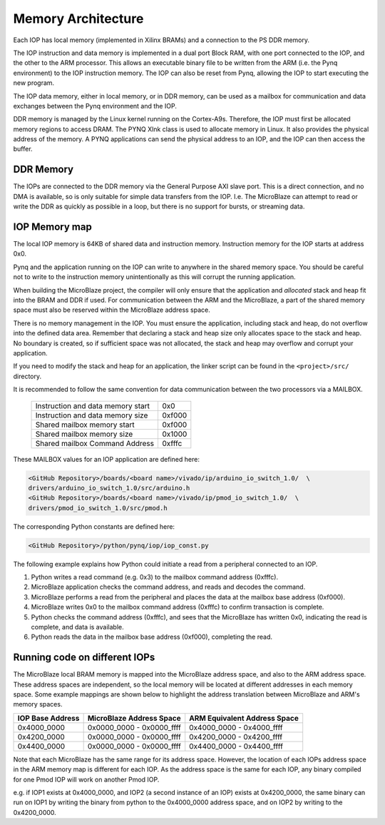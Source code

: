 Memory Architecture
===================


Each IOP has local memory (implemented in Xilinx BRAMs) and a connection to the
PS DDR memory.

The IOP instruction and data memory is implemented in a dual port Block RAM,
with one port connected to the IOP, and the other to the ARM processor. This
allows an executable binary file to be written from the ARM (i.e. the Pynq
environment) to the IOP instruction memory. The IOP can also be reset from Pynq,
allowing the IOP to start executing the new program.

The IOP data memory, either in local memory, or in DDR memory, can be used as a
mailbox for communication and data exchanges between the Pynq environment and
the IOP.

DDR memory is managed by the Linux kernel running on the Cortex-A9s.  Therefore,
the IOP must first be allocated memory regions to access DRAM. The PYNQ Xlnk
class is used to allocate memory in Linux. It also provides the physical address
of the memory. A PYNQ applications can send the physical address to an IOP, and
the IOP can then access the buffer.

DDR Memory
----------

The IOPs are connected to the DDR memory via the General Purpose AXI slave
port. This is a direct connection, and no DMA is available, so is only suitable
for simple data transfers from the IOP. I.e. The MicroBlaze can attempt to read
or write the DDR as quickly as possible in a loop, but there is no support for
bursts, or streaming data.

IOP Memory map
--------------

The local IOP memory is 64KB of shared data and instruction memory. Instruction
memory for the IOP starts at address 0x0.

Pynq and the application running on the IOP can write to anywhere in the shared
memory space. You should be careful not to write to the instruction memory
unintentionally as this will corrupt the running application.

When building the MicroBlaze project, the compiler will only ensure that the
application and *allocated* stack and heap fit into the BRAM and DDR if
used. For communication between the ARM and the MicroBlaze, a part of the shared
memory space must also be reserved within the MicroBlaze address space.

There is no memory management in the IOP. You must ensure the application,
including stack and heap, do not overflow into the defined data area. Remember
that declaring a stack and heap size only allocates space to the stack and
heap. No boundary is created, so if sufficient space was not allocated, the
stack and heap may overflow and corrupt your application.

If you need to modify the stack and heap for an application, the linker script
can be found in the ``<project>/src/`` directory.

It is recommended to follow the same convention for data communication between
the two processors via a MAILBOX.

   ================================= ========
   Instruction and data memory start 0x0
   Instruction and data memory size  0xf000
   Shared mailbox memory start       0xf000
   Shared mailbox memory size        0x1000
   Shared mailbox Command Address    0xfffc
   ================================= ========
   
These MAILBOX values for an IOP application are defined here:

.. code-block:: console

   <GitHub Repository>/boards/<board name>/vivado/ip/arduino_io_switch_1.0/  \
   drivers/arduino_io_switch_1.0/src/arduino.h
   <GitHub Repository>/boards/<board name>/vivado/ip/pmod_io_switch_1.0/  \
   drivers/pmod_io_switch_1.0/src/pmod.h

The corresponding Python constants are defined here:
   
.. code-block:: console

   <GitHub Repository>/python/pynq/iop/iop_const.py

The following example explains how Python could initiate a read from a peripheral connected to an IOP. 

1. Python writes a read command (e.g. 0x3) to the mailbox command address
   (0xfffc).
2. MicroBlaze application checks the command address, and reads and decodes the
   command.
3. MicroBlaze performs a read from the peripheral and places the data at the
   mailbox base address (0xf000).
4. MicroBlaze writes 0x0 to the mailbox command address (0xfffc) to confirm
   transaction is complete.
5. Python checks the command address (0xfffc), and sees that the MicroBlaze has
   written 0x0, indicating the read is complete, and data is available.
6. Python reads the data in the mailbox base address (0xf000), completing the
   read.

Running code on different IOPs
------------------------------

The MicroBlaze local BRAM memory is mapped into the MicroBlaze address space,
and also to the ARM address space.  These address spaces are independent, so the
local memory will be located at different addresses in each memory space. Some
example mappings are shown below to highlight the address translation between
MicroBlaze and ARM's memory spaces.

=================   =========================   ============================
IOP Base Address    MicroBlaze Address Space    ARM Equivalent Address Space
=================   =========================   ============================
0x4000_0000         0x0000_0000 - 0x0000_ffff   0x4000_0000 - 0x4000_ffff
0x4200_0000         0x0000_0000 - 0x0000_ffff   0x4200_0000 - 0x4200_ffff
0x4400_0000         0x0000_0000 - 0x0000_ffff   0x4400_0000 - 0x4400_ffff
=================   =========================   ============================

Note that each MicroBlaze has the same range for its address space. However, the
location of each IOPs address space in the ARM memory map is different for each
IOP. As the address space is the same for each IOP, any binary compiled for one
Pmod IOP will work on another Pmod IOP.

e.g. if IOP1 exists at 0x4000_0000, and IOP2 (a second instance of an IOP)
exists at 0x4200_0000, the same binary can run on IOP1 by writing the binary
from python to the 0x4000_0000 address space, and on IOP2 by writing to the
0x4200_0000.

